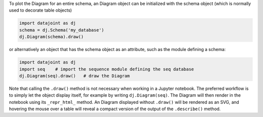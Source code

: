 
To plot the Diagram for an entire schema, an Diagram object can be initialized with the schema object (which is normally used to decorate table objects)

.. code-block:: python

    import datajoint as dj
    schema = dj.Schema('my_database')
    dj.Diagram(schema).draw()

or alternatively an object that has the schema object as an attribute, such as the module defining a schema:

.. code-block:: python

    import datajoint as dj
    import seq    # import the sequence module defining the seq database
    dj.Diagram(seq).draw()   # draw the Diagram

Note that calling the ``.draw()`` method is not necessary when working in a Jupyter notebook.
The preferred workflow is to simply let the object display itself, for example by writing ``dj.Diagram(seq)``.
The Diagram will then render in the notebook using its ``_repr_html_`` method.
An Diagram displayed without ``.draw()`` will be rendered as an SVG, and hovering the mouse over a table will reveal a compact version of the output of the ``.describe()`` method.
